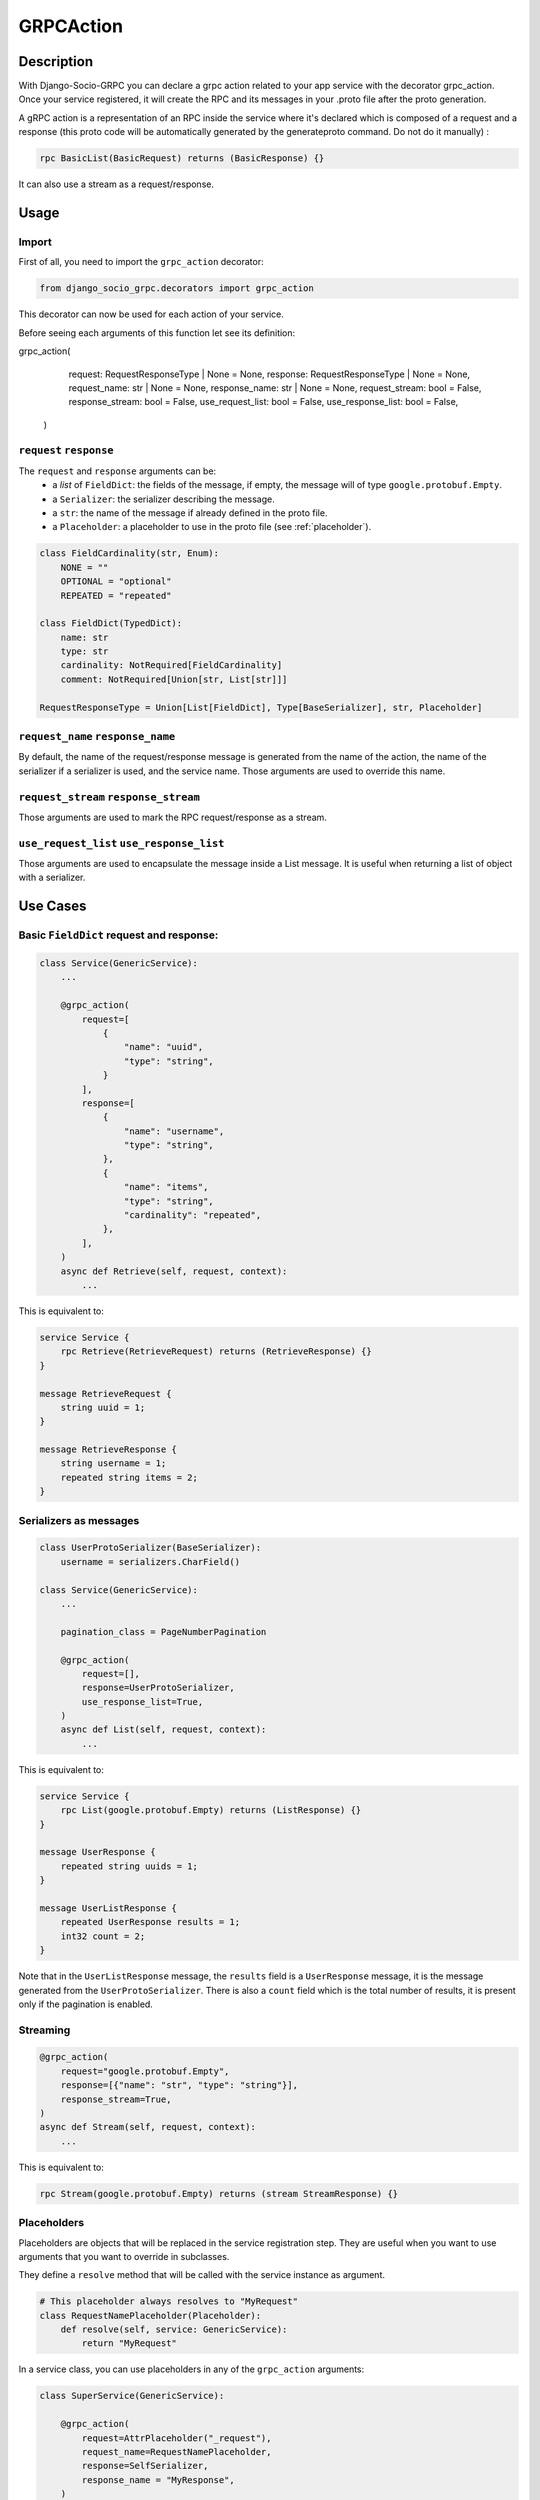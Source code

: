 .. _grpc_action:
GRPCAction
==========

Description
-----------

With Django-Socio-GRPC you can declare a grpc action related to your app service with the decorator grpc_action.
Once your service registered, it will create the RPC and its messages in your .proto file after the proto generation.

A gRPC action is a representation of an RPC inside the service where it's declared which is composed of a request and a response (this proto code will be automatically generated by the generateproto command. Do not do it manually) :

.. code-block:: proto

    rpc BasicList(BasicRequest) returns (BasicResponse) {}

It can also use a stream as a request/response.

Usage
-----

======
Import
======

First of all, you need to import the ``grpc_action`` decorator:

.. code-block:: python

    from django_socio_grpc.decorators import grpc_action

This decorator can now be used for each action of your service.

Before seeing each arguments of this function let see its definition:

.. code-block:: python

grpc_action(
        request: RequestResponseType | None = None,
        response: RequestResponseType | None = None,
        request_name: str | None = None,
        response_name: str | None = None,
        request_stream: bool = False,
        response_stream: bool = False,
        use_request_list: bool = False,
        use_response_list: bool = False,
    )

========================
``request`` ``response``
========================

The ``request`` and ``response`` arguments can be:
    - a `list` of ``FieldDict``: the fields of the message,
      if empty, the message will of type ``google.protobuf.Empty``.
    - a ``Serializer``: the serializer describing the message.
    - a ``str``: the name of the message if already defined in the proto file.
    - a ``Placeholder``: a placeholder to use in the proto file
      (see :ref:`placeholder`).


.. code-block:: python

    class FieldCardinality(str, Enum):
        NONE = ""
        OPTIONAL = "optional"
        REPEATED = "repeated"

    class FieldDict(TypedDict):
        name: str
        type: str
        cardinality: NotRequired[FieldCardinality]
        comment: NotRequired[Union[str, List[str]]]

    RequestResponseType = Union[List[FieldDict], Type[BaseSerializer], str, Placeholder]

==================================
``request_name`` ``response_name``
==================================

By default, the name of the request/response message is generated from the name of the action,
the name of the serializer if a serializer is used, and the service name.
Those arguments are used to override this name.

======================================
``request_stream`` ``response_stream``
======================================

Those arguments are used to mark the RPC request/response as a stream.

==========================================
``use_request_list`` ``use_response_list``
==========================================

Those arguments are used to encapsulate the message inside a List message.
It is useful when returning a list of object with a serializer.

Use Cases
---------

=========================================
Basic ``FieldDict`` request and response:
=========================================

.. code-block:: python

    class Service(GenericService):
        ...

        @grpc_action(
            request=[
                {
                    "name": "uuid",
                    "type": "string",
                }
            ],
            response=[
                {
                    "name": "username",
                    "type": "string",
                },
                {
                    "name": "items",
                    "type": "string",
                    "cardinality": "repeated",
                },
            ],
        )
        async def Retrieve(self, request, context):
            ...

This is equivalent to:

.. code-block:: proto

    service Service {
        rpc Retrieve(RetrieveRequest) returns (RetrieveResponse) {}
    }

    message RetrieveRequest {
        string uuid = 1;
    }

    message RetrieveResponse {
        string username = 1;
        repeated string items = 2;
    }

=======================
Serializers as messages
=======================

.. code-block:: python

    class UserProtoSerializer(BaseSerializer):
        username = serializers.CharField()

    class Service(GenericService):
        ...

        pagination_class = PageNumberPagination

        @grpc_action(
            request=[],
            response=UserProtoSerializer,
            use_response_list=True,
        )
        async def List(self, request, context):
            ...

This is equivalent to:

.. code-block:: proto

    service Service {
        rpc List(google.protobuf.Empty) returns (ListResponse) {}
    }

    message UserResponse {
        repeated string uuids = 1;
    }

    message UserListResponse {
        repeated UserResponse results = 1;
        int32 count = 2;
    }

Note that in the ``UserListResponse`` message, the ``results`` field is a ``UserResponse`` message,
it is the message generated from the ``UserProtoSerializer``.
There is also a ``count`` field which is the total number of results, it is present only
if the pagination is enabled.



=========
Streaming
=========

.. code-block:: python

        @grpc_action(
            request="google.protobuf.Empty",
            response=[{"name": "str", "type": "string"}],
            response_stream=True,
        )
        async def Stream(self, request, context):
            ...

This is equivalent to:

.. code-block:: proto

    rpc Stream(google.protobuf.Empty) returns (stream StreamResponse) {}


.. _placeholder:

============
Placeholders
============

Placeholders are objects that will be replaced in the service registration step.
They are useful when you want to use arguments that you want to override in subclasses.

They define a ``resolve`` method that will be called with
the service instance as argument.

.. code-block:: python

    # This placeholder always resolves to "MyRequest"
    class RequestNamePlaceholder(Placeholder):
        def resolve(self, service: GenericService):
            return "MyRequest"


In a service class, you can use placeholders in any of the ``grpc_action`` arguments:


.. code-block:: python

    class SuperService(GenericService):

        @grpc_action(
            request=AttrPlaceholder("_request"),
            request_name=RequestNamePlaceholder,
            response=SelfSerializer,
            response_name = "MyResponse",
        )
        def Route(self, request, context):
            raise NotImplementedError

    class SubService(SuperService):

        serializer_class = MySerializer
        _request = []

        def Route(self, request, context):
            ...


This is equivalent to:

.. code-block:: proto

    service SubService {
        rpc Route(MyRequest) returns (MyResponse) {}
    }

    // The name of the message is "MyRequest" because of the placeholder
    message MyRequest {
        // This message is empty because _request is an empty list
    }

    message MyResponse {
        ...
        // Defined by MySerializer
    }


There are a few predefined placeholders:

``FnPlaceholder``
~~~~~~~~~~~~~~~~~

Resolves to the result of a function.

.. code-block:: python

    def fn(service) -> str:
        return "Ok"

    FnPlaceholder(fn) == "Ok"


``AttrPlaceholder``
~~~~~~~~~~~~~~~~~~~

Resolves to a named class attribute of the service.

.. code-block:: python

    AttrPlaceholder("my_attribute") == service.my_attribute

``SelfSerializer``
~~~~~~~~~~~~~~~~~~

Resolves to the serializer_class of the service.


.. code-block:: python

    SelfSerializer == service.serializer_class


``StrTemplatePlaceholder``
~~~~~~~~~~~~~~~~~~~~~~~~~~

Resolves to a string template with either service attributes names or
functions as parameter. It uses ``str.format`` to inject the values.

.. code-block:: python

    def fn(service) -> str:
        return "Ok"

    StrTemplatePlaceholder("{}Request{}", "My", fn) == "MyRequestOk"


``LookupField``
~~~~~~~~~~~~~~~

Resolves to the service lookup field message.


.. code-block:: python

    class Serializer(BaseSerializer):
        uuid = serializers.CharField()

    class Service(GenericService):
        serializer_class = Serializer
        lookup_field = "uuid"

    LookupField == [{
        "name": "uuid",
        "type": "string", # This is the type of the field in the serializer
    }]


========
Comments
========

You can add comments to your request/response fields by using the
``comment`` key when using ``FieldDict``


.. code-block:: python

    class Service(GenericService):
        ...

        @grpc_action(
            request=[],
            response=[
                {
                    "name": "username",
                    "type": "string",
                    "comment": "This is a comment",
                },
            ],
        )
        async def Retrieve(self, request, context):
            ...


This is equivalent to:

.. code-block:: proto

    service Service {
        rpc Retrieve(RetrieveRequest) returns (RetrieveResponse) {}
    }

    message RetrieveRequest {
    }

    message RetrieveResponse {
        // This is another comment
        string username = 1;
    }
